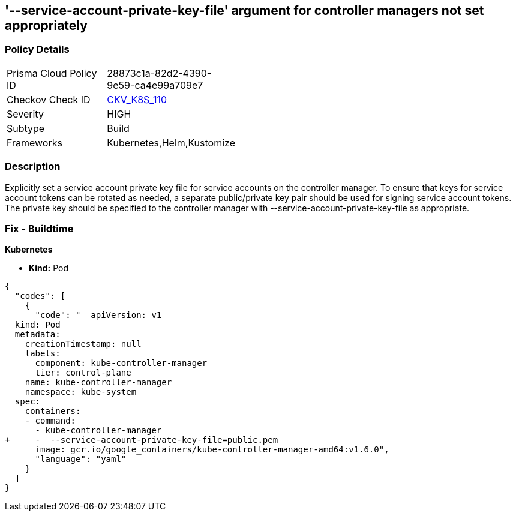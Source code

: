 == '--service-account-private-key-file' argument for controller managers not set appropriately
//== The --service-account-private-key-file argument for controller managers is not set appropriately

=== Policy Details 

[width=45%]
[cols="1,1"]
|=== 
|Prisma Cloud Policy ID 
| 28873c1a-82d2-4390-9e59-ca4e99a709e7

|Checkov Check ID 
| https://github.com/bridgecrewio/checkov/tree/master/checkov/kubernetes/checks/resource/k8s/KubeControllerManagerServiceAccountPrivateKeyFile.py[CKV_K8S_110]

|Severity
|HIGH

|Subtype
|Build

|Frameworks
|Kubernetes,Helm,Kustomize

|=== 



=== Description 


Explicitly set a service account private key file for service accounts on the controller manager.
To ensure that keys for service account tokens can be rotated as needed, a separate public/private key pair should be used for signing service account tokens.
The private key should be specified to the controller manager with --service-account-private-key-file as appropriate.

=== Fix - Buildtime


*Kubernetes* 


* *Kind:* Pod


[source,yaml]
----
{
  "codes": [
    {
      "code": "  apiVersion: v1
  kind: Pod
  metadata:
    creationTimestamp: null
    labels:
      component: kube-controller-manager
      tier: control-plane
    name: kube-controller-manager
    namespace: kube-system
  spec:
    containers:
    - command:
      - kube-controller-manager
+     -  --service-account-private-key-file=public.pem
      image: gcr.io/google_containers/kube-controller-manager-amd64:v1.6.0",
      "language": "yaml"
    }
  ]
}
----
